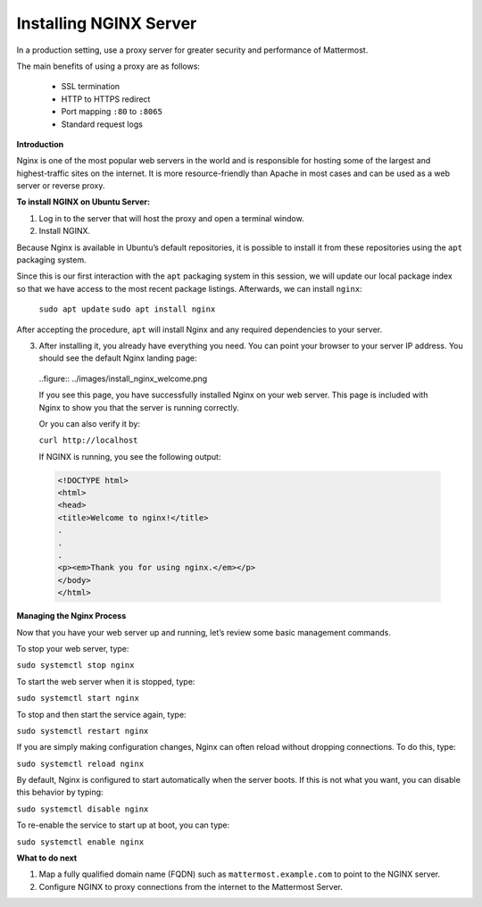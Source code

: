 .. _install-nginx:

Installing NGINX Server
-----------------------

In a production setting, use a proxy server for greater security and performance of Mattermost.

The main benefits of using a proxy are as follows:

  -  SSL termination
  -  HTTP to HTTPS redirect
  -  Port mapping ``:80`` to ``:8065``
  -  Standard request logs

**Introduction**

Nginx is one of the most popular web servers in the world and is responsible for hosting some of the largest and highest-traffic sites on the internet. 
It is more resource-friendly than Apache in most cases and can be used as a web server or reverse proxy.

**To install NGINX on Ubuntu Server:**

1. Log in to the server that will host the proxy and open a terminal window.

2. Install NGINX.

Because Nginx is available in Ubuntu’s default repositories, it is possible to install it from these repositories using the ``apt`` packaging system.

Since this is our first interaction with the ``apt`` packaging system in this session, we will update our local package index so that we have access to the most recent package listings. Afterwards, we can install ``nginx``:

  ``sudo apt update``
  ``sudo apt install nginx``

After accepting the procedure, ``apt`` will install Nginx and any required dependencies to your server.

3. After installing it, you already have everything you need. You can point your browser to your server IP address. You should see the default Nginx landing page:

  ..figure:: ../images/install_nginx_welcome.png

  If you see this page, you have successfully installed Nginx on your web server. This page is included with Nginx to show you that the server is running correctly.

  Or you can also verify it by:

  ``curl http://localhost``

  If NGINX is running, you see the following output:

  .. code-block:: html

    <!DOCTYPE html>
    <html>
    <head>
    <title>Welcome to nginx!</title>
    .
    .
    .
    <p><em>Thank you for using nginx.</em></p>
    </body>
    </html>

**Managing the Nginx Process**

Now that you have your web server up and running, let’s review some basic management commands.

To stop your web server, type:

``sudo systemctl stop nginx``

To start the web server when it is stopped, type:

``sudo systemctl start nginx``
 
To stop and then start the service again, type:

``sudo systemctl restart nginx``
 
If you are simply making configuration changes, Nginx can often reload without dropping connections. To do this, type:

``sudo systemctl reload nginx``
 
By default, Nginx is configured to start automatically when the server boots. If this is not what you want, you can disable this behavior by typing:

``sudo systemctl disable nginx``
 
To re-enable the service to start up at boot, you can type:

``sudo systemctl enable nginx``

**What to do next**

1. Map a fully qualified domain name (FQDN) such as ``mattermost.example.com`` to point to the NGINX server.
2. Configure NGINX to proxy connections from the internet to the Mattermost Server.
